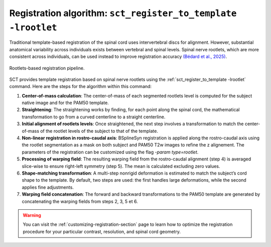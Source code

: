 Registration algorithm: ``sct_register_to_template -lrootlet``
##############################################################

Traditional template-based registration of the spinal cord uses intervertebral discs for alignment. However, substantial anatomical variability across individuals exists between vertebral and spinal levels. Spinal nerve rootlets, which are more consistent across individuals, can be used instead to improve registration accuracy `(Bédard et al., 2025) <https://doi.org/10.1162/IMAG.a.123>`__.


..  TODO change figure
.. figure:: https://raw.githubusercontent.com/spinalcordtoolbox/doc-figures/sb/add-fig-rootlets-reg/rootlets-based-registration/rootlets-reg-pipeline.png
   :align: center

   Rootlets-based registration pipeline.

SCT provides template registration based on spinal nerve rootlets using the :ref:`sct_register_to_template -lrootlet` command. Here are the steps for the algorithm within this command:

1. **Center-of-mass calculation**: The center-of-mass of each segmented rootlets level is computed for the subject native image and for the PAM50 template.
2. **Straightening**: The straightening works by finding, for each point along the spinal cord, the mathematical transformation to go from a curved centerline to a straight centerline.
3. **Initial alignment of rootlets levels**: Once straightened, the next step involves a transformation to match the center-of-mass of the rootlet levels of the subject to that of the template.
4. **Non-linear registration in rostro-caudal axis**: BSplineSyn registration is applied along the rostro-caudal axis using the rootlet segmentation as a mask on both subject and PAM50 T2w images to refine the z alignement. The parameters of the registration can be customized using the flag `-param type=rootlet`.
5. **Processing of warping field**: The resulting warping field from the rostro-caudal alignment (step 4) is averaged slice-wise to ensure right-left symmetry (step 5). The mean is calculated excluding zero values.
6. **Shape-matching transformation**: A multi-step nonrigid deformation is estimated to match the subject’s cord shape to the template. By default, two steps are used: the first handles large deformations, while the second applies fine adjustments.
7. **Warping field concatenation**: The forward and backward transformations to the PAM50 template are generated by concatenating the warping fields from steps 2, 3, 5 et 6.

.. warning::

   You can visit the :ref:`customizing-registration-section` page to learn how to optimize the registration procedure for your particular contrast, resolution, and spinal cord geometry.
